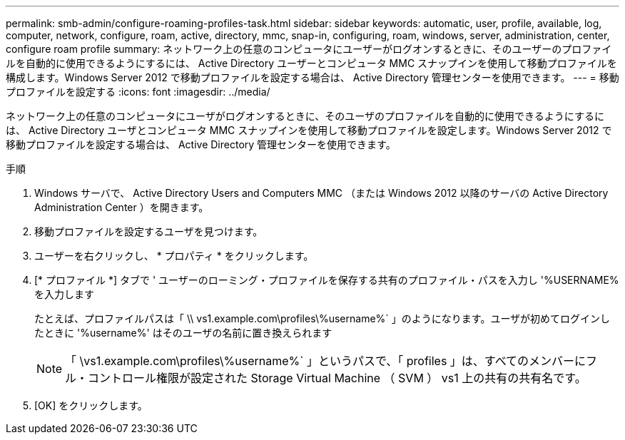 ---
permalink: smb-admin/configure-roaming-profiles-task.html 
sidebar: sidebar 
keywords: automatic, user, profile, available, log, computer, network, configure, roam, active, directory, mmc, snap-in, configuring, roam, windows, server, administration, center, configure roam profile 
summary: ネットワーク上の任意のコンピュータにユーザーがログオンするときに、そのユーザーのプロファイルを自動的に使用できるようにするには、 Active Directory ユーザーとコンピュータ MMC スナップインを使用して移動プロファイルを構成します。Windows Server 2012 で移動プロファイルを設定する場合は、 Active Directory 管理センターを使用できます。 
---
= 移動プロファイルを設定する
:icons: font
:imagesdir: ../media/


[role="lead"]
ネットワーク上の任意のコンピュータにユーザがログオンするときに、そのユーザのプロファイルを自動的に使用できるようにするには、 Active Directory ユーザとコンピュータ MMC スナップインを使用して移動プロファイルを設定します。Windows Server 2012 で移動プロファイルを設定する場合は、 Active Directory 管理センターを使用できます。

.手順
. Windows サーバで、 Active Directory Users and Computers MMC （または Windows 2012 以降のサーバの Active Directory Administration Center ）を開きます。
. 移動プロファイルを設定するユーザを見つけます。
. ユーザーを右クリックし、 * プロパティ * をクリックします。
. [* プロファイル *] タブで ' ユーザーのローミング・プロファイルを保存する共有のプロファイル・パスを入力し '%USERNAME% を入力します
+
たとえば、プロファイルパスは「 \\ vs1.example.com\profiles\%username%` 」のようになります。ユーザが初めてログインしたときに '%username%' はそのユーザの名前に置き換えられます

+
[NOTE]
====
「 \vs1.example.com\profiles\%username%` 」というパスで、「 profiles 」は、すべてのメンバーにフル・コントロール権限が設定された Storage Virtual Machine （ SVM ） vs1 上の共有の共有名です。

====
. [OK] をクリックします。

